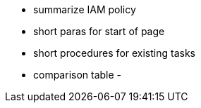 - summarize IAM policy
- short paras for start of page
- short procedures for existing tasks
- comparison table
- 